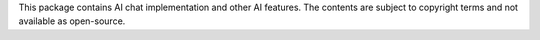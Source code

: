 This package contains AI chat implementation and other AI features.
The contents are subject to copyright terms and not available as open-source.